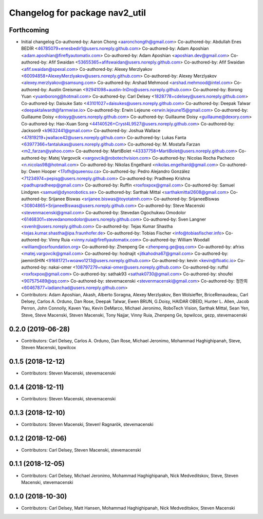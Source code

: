 ^^^^^^^^^^^^^^^^^^^^^^^^^^^^^^^
Changelog for package nav2_util
^^^^^^^^^^^^^^^^^^^^^^^^^^^^^^^

Forthcoming
-----------
* Initial changelog
  Co-authored-by: Aaron Chong <aaronchongth@gmail.com>
  Co-authored-by: Abdullah Enes BEDİR <46785079+enesbedir1@users.noreply.github.com>
  Co-authored-by: Adam Aposhian <adam.aposhian@fireflyautomatix.com>
  Co-authored-by: Adam Aposhian <aposhian.dev@gmail.com>
  Co-authored-by: Afif Swaidan <53655365+afifswaidan@users.noreply.github.com>
  Co-authored-by: Afif Swaidan <afif.swaidan@spexal.com>
  Co-authored-by: Alexey Merzlyakov <60094858+AlexeyMerzlyakov@users.noreply.github.com>
  Co-authored-by: Alexey Merzlyakov <alexey.merzlyakov@samsung.com>
  Co-authored-by: Arshad Mehmood <arshad.mehmood@intel.com>
  Co-authored-by: Austin Greisman <92941098+austin-InDro@users.noreply.github.com>
  Co-authored-by: Borong Yuan <yuanborong@hotmail.com>
  Co-authored-by: Carl Delsey <1828778+cdelsey@users.noreply.github.com>
  Co-authored-by: Daisuke Sato <43101027+daisukes@users.noreply.github.com>
  Co-authored-by: Deepak Talwar <deepaktalwardt@farmwise.io>
  Co-authored-by: Erwin Lejeune <erwin.lejeune15@gmail.com>
  Co-authored-by: Guillaume Doisy <doisyg@users.noreply.github.com>
  Co-authored-by: Guillaume Doisy <guillaume@dexory.com>
  Co-authored-by: Hao-Xuan Song <44140526+Cryst4L9527@users.noreply.github.com>
  Co-authored-by: Jackson9 <k9632441@gmail.com>
  Co-authored-by: Joshua Wallace <47819219+jwallace42@users.noreply.github.com>
  Co-authored-by: Lukas Fanta <63977366+fantalukas@users.noreply.github.com>
  Co-authored-by: M. Mostafa Farzan <m2_farzan@yahoo.com>
  Co-authored-by: MartiBolet <43337758+MartiBolet@users.noreply.github.com>
  Co-authored-by: Matej Vargovcik <vargovcik@robotechvision.com>
  Co-authored-by: Nicolas Rocha Pacheco <n.nicolas98@hotmail.com>
  Co-authored-by: Nikolas Engelhard <nikolas.engelhard@gmail.com>
  Co-authored-by: Owen Hooper <17ofh@queensu.ca>
  Co-authored-by: Pedro Alejandro González <71234974+pepisg@users.noreply.github.com>
  Co-authored-by: Pradheep Krishna <padhupradheep@gmail.com>
  Co-authored-by: Ruffin <roxfoxpox@gmail.com>
  Co-authored-by: Samuel Lindgren <samuel@dynorobotics.se>
  Co-authored-by: Sarthak Mittal <sarthakmittal2608@gmail.com>
  Co-authored-by: Srijanee Biswas <srijanee.biswas@toyotatmh.com>
  Co-authored-by: SrijaneeBiswas <30804865+SrijaneeBiswas@users.noreply.github.com>
  Co-authored-by: Steve Macenski <stevenmacenski@gmail.com>
  Co-authored-by: Stevedan Ogochukwu Omodolor <61468301+stevedanomodolor@users.noreply.github.com>
  Co-authored-by: Sven Langner <svenlr@users.noreply.github.com>
  Co-authored-by: Tejas Kumar Shastha <tejas.kumar.shastha@ipa.fraunhofer.de>
  Co-authored-by: Tobias Fischer <info@tobiasfischer.info>
  Co-authored-by: Vinny Ruia <vinny.ruia@fireflyautomatix.com>
  Co-authored-by: William Woodall <william@osrfoundation.org>
  Co-authored-by: Zhenpeng Ge <zhenpeng.ge@qq.com>
  Co-authored-by: afrixs <matej.vargovcik@gmail.com>
  Co-authored-by: hodnajit <jitkahodna67@gmail.com>
  Co-authored-by: jaeminSHIN <91681721+woawo1213@users.noreply.github.com>
  Co-authored-by: kevin <kevin@floatic.io>
  Co-authored-by: nakai-omer <108797279+nakai-omer@users.noreply.github.com>
  Co-authored-by: ruffsl <roxfoxpox@gmail.com>
  Co-authored-by: sathak93 <sathak0730@gmail.com>
  Co-authored-by: shoufei <907575489@qq.com>
  Co-authored-by: stevemacenski <stevenmacenski@gmail.com>
  Co-authored-by: 정찬희 <60467877+ladianchad@users.noreply.github.com>
* Contributors: Adam Aposhian, Akash, Alberto Soragna, Alexey Merzlyakov, Ben Wolsieffer, BriceRenaudeau, Carl Delsey, Carlos A. Orduno, Dan Rose, Deepak Talwar, Ewen BRUN, G.Doisy, HAIDAR OBEID, Hunter L. Allen, Jacob Perron, John Connolly, Kaven Yau, Kevin DeMarco, Michael Jeronimo, RoboTech Vision, Sarthak Mittal, Sean Yen, Steve, Steve Macenski, Steven Macenski, Tony Najjar, Vinny Ruia, Zhenpeng Ge, bpwilcox, gezp, stevemacenski

0.2.0 (2019-06-28)
------------------
* Contributors: Carl Delsey, Carlos A. Orduno, Dan Rose, Michael Jeronimo, Mohammad Haghighipanah, Steve, Steven Macenski, bpwilcox

0.1.5 (2018-12-12)
------------------
* Contributors: Steven Macenski, stevemacenski

0.1.4 (2018-12-11)
------------------
* Contributors: Steven Macenski, stevemacenski

0.1.3 (2018-12-10)
------------------
* Contributors: Steven Macenski, Steven! Ragnarök, stevemacenski

0.1.2 (2018-12-06)
------------------
* Contributors: Carl Delsey, Steven Macenski, stevemacenski

0.1.1 (2018-12-05)
------------------
* Contributors: Carl Delsey, Michael Jeronimo, Mohammad Haghighipanah, Nick Medveditskov, Steve, Steven Macenski, stevemacenski

0.1.0 (2018-10-30)
------------------
* Contributors: Carl Delsey, Matt Hansen, Mohammad Haghighipanah, Nick Medveditskov, Steven Macenski
